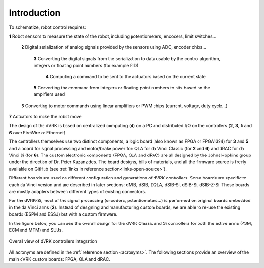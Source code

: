 ************
Introduction
************

To schematize, robot control requires:

**1** Robot sensors to measure the state of the robot, including potentiometers, encoders, limit switches...

  **2** Digital serialization of analog signals provided by the sensors using ADC, encoder chips...

    **3** Converting the digital signals from the serialization to data usable by the control algorithm, integers or floating point numbers (for example PID)

      **4** Computing a command to be sent to the actuators based on the current state

    **5** Converting the command from integers or floating point numbers to bits based on the amplifiers used

  **6** Converting to motor commands using linear amplifiers or PWM chips (current, voltage, duty cycle...)

**7** Actuators to make the robot move

The design of the dVRK is based on centralized computing (**4**) on a PC and
distributed I/O on the controllers (**2**, **3**, **5** and **6** over FireWire
or Ethernet).

The controllers themselves use two distinct components, a logic board (also
known as FPGA or FPGA1394) for **3** and **5** and a board for signal processing
and motor/brake power for: QLA for da Vinci Classic (for **2** and **6**) and
dRAC for da Vinci Si (for **6**).  The custom electronic components (FPGA, QLA
and dRAC) are all designed by the Johns Hopkins group under the direction of Dr.
Peter Kazanzides. The board designs, bills of materials, and all the firmware
source is freely available on GitHub (see :ref:`links in reference
section<links-open-source>`).

Different boards are used on different configuration and generations of dVRK
controllers. Some boards are specific to each da Vinci version and are described
in later sections: dMIB, dSIB, DQLA, dSIB-Si, dSIB-Si, dSIB-Z-Si. These boards
are mostly adapters between different types of existing connectors.

For the dVRK-Si, most of the signal processing (encoders, potentiometers...) is
performed on original boards embedded in the da Vinci arms (**2**).  Instead of
designing and manufacturing custom boards, we are able to re-use the existing
boards (ESPM and ESSJ) but with a custom firmware.

In the figure below, you can see the overall design for the dVRK Classic and Si
controllers for both the active arms (PSM, ECM and MTM) and SUJs.

.. figure:: /images/controllers/dVRK-signals-all-controllers.*
   :width: 600
   :align: center

   Overall view of dVRK controllers integration

All acronyms are defined in the :ref:`reference section <acronyms>`.  The
following sections provide an overview of the main dVRK custom boards: FPGA, QLA
and dRAC.
